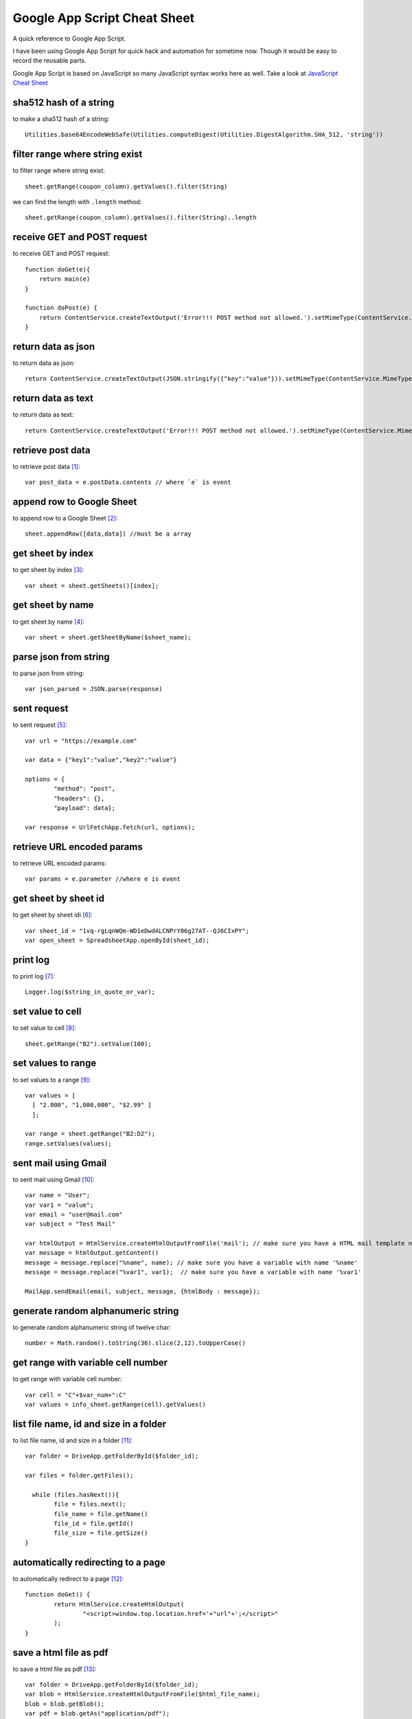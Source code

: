 Google App Script Cheat Sheet
=============================
A quick reference to Google App Script.

I have been using Google App Script for quick hack and automation for sometime now. Though it would be easy to record the reusable parts.

Google App Script is based on JavaScript so many JavaScript syntax works here as well. Take a look at `JavaScript Cheat Sheet <js_cheat_sheet.html>`_ 

sha512 hash of a string
-----------------------
to make a sha512 hash of a string::

    Utilities.base64EncodeWebSafe(Utilities.computeDigest(Utilities.DigestAlgorithm.SHA_512, 'string'))

filter range where string exist
-------------------------------
to filter range where string exist::

    sheet.getRange(coupon_column).getValues().filter(String)

we can find the length with ``.length`` method::

    sheet.getRange(coupon_column).getValues().filter(String)..length

receive GET and POST request
----------------------------
to receive GET and POST request::

    function doGet(e){
        return main(e)
    }

    function doPost(e) {
        return ContentService.createTextOutput('Error!!! POST method not allowed.').setMimeType(ContentService.MimeType.TEXT); 
    }

return data as json
-------------------
to return data as json::

    return ContentService.createTextOutput(JSON.stringify({"key":"value"})).setMimeType(ContentService.MimeType.JSON;

return data as text
-------------------
to return data as text::

    return ContentService.createTextOutput('Error!!! POST method not allowed.').setMimeType(ContentService.MimeType.TEXT);



retrieve post data
------------------
to retrieve post data [1]_::

    var post_data = e.postData.contents // where `e` is event


append row to Google Sheet
--------------------------
to append row to a Google Sheet [2]_::

    sheet.appendRow([data,data]) //must be a array

get sheet by index
------------------
to get sheet by index [3]_::

    var sheet = sheet.getSheets()[index];

get sheet by name
-----------------
to get sheet by name [4]_::

    var sheet = sheet.getSheetByName($sheet_name);

parse json from string
----------------------
to parse json from string::

    var json_parsed = JSON.parse(response)

sent request
------------
to sent request [5]_::

	var url = "https://example.com"

	var data = {"key1":"value","key2":"value"}

	options = {
		"method": "post",
		"headers": {},
		"payload": data};

	var response = UrlFetchApp.fetch(url, options);

retrieve URL encoded params
---------------------------
to retrieve URL encoded params::

	var params = e.parameter //where e is event


get sheet by sheet id
---------------------
to get sheet by sheet idi [6]_::

    var sheet_id = "1vq-rgLqnWQm-WD1eDwdALCNPrY86g27AT--QJ6CIxPY";
    var open_sheet = SpreadsheetApp.openById(sheet_id);
     
print log
---------
to print log [7]_::

    Logger.log($string_in_quote_or_var);

set value to cell
-----------------
to set value to cell [8]_::

    
    sheet.getRange("B2").setValue(100);

set values to range
-------------------
to set values to a range [9]_::

    var values = [
      [ "2.000", "1,000,000", "$2.99" ]
      ];

    var range = sheet.getRange("B2:D2");
    range.setValues(values);

sent mail using Gmail
---------------------
to sent mail using Gmail [10]_::

	var name = "User";
	var var1 = "value";
	var email = "user@mail.com"
	var subject = "Test Mail"

	var htmlOutput = HtmlService.createHtmlOutputFromFile('mail'); // make sure you have a HTML mail template named 'mail' [try https://plnkr.co/edit]
	var message = htmlOutput.getContent()
	message = message.replace("%name", name); // make sure you have a variable with name '%name'
	message = message.replace("%var1", var1);  // make sure you have a variable with name '%var1'
	
	MailApp.sendEmail(email, subject, message, {htmlBody : message});
   

generate random alphanumeric string
-----------------------------------
to generate random alphanumeric string of twelve char::

	number = Math.random().toString(36).slice(2,12).toUpperCase()

get range with variable cell number
-----------------------------------
to get range with variable cell number::

	var cell = "C"+$var_num+":C"
	var values = info_sheet.getRange(cell).getValues()


list file name, id and size in a folder
---------------------------------------
to list file name, id and size in a folder [11]_::

	var folder = DriveApp.getFolderById($folder_id);

	var files = folder.getFiles();

	  while (files.hasNext()){
		file = files.next();
		file_name = file.getName()
		file_id = file.getId()
		file_size = file.getSize()
	}

automatically redirecting to a page
-----------------------------------
to automatically redirect to a page [12]_::

	function doGet() {
		return HtmlService.createHtmlOutput(
			"<script>window.top.location.href='+"url"+';</script>"
		);
	}


save a html file as pdf
-----------------------
to save a html file as pdf [13]_::

    var folder = DriveApp.getFolderById($folder_id);
    var blob = HtmlService.createHtmlOutputFromFile($html_file_name);
    blob = blob.getBlob();
    var pdf = blob.getAs("application/pdf");
    folder.createFile(pdf).setName("$file_name.pdf")



Source
------
.. [1] `How to take data in google sheet script via POST request in JSON format? <https://stackoverflow.com/a/53018010/5350059>`_
.. [2] `appendRow | Class Sheet | Apps Script | Google Devlopers <https://developers.google.com/apps-script/reference/spreadsheet/sheet#appendrowrowcontents>`_
.. [3] `getSheets | Class Spreadsheet | Apps Script | Google Devlopers <https://developers.google.com/apps-script/reference/spreadsheet/spreadsheet#getsheets>`_
.. [4] `getSheetByName | Class Spreadsheet | Apps Script | Google Devlopers <https://developers.google.com/apps-script/reference/spreadsheet/spreadsheet#getsheetbynamename>`_
.. [5] `Google Apps Script make HTTP POST <https://stackoverflow.com/a/14764242/5350059>`_
.. [6] `openById | Class Spreadsheet | Apps Script | Google Devlopers <https://developers.google.com/apps-script/reference/spreadsheet/spreadsheet-app#openbyidid>`_
.. [7] `log | Class Logger | Apps Script | Google Devlopers <https://developers.google.com/apps-script/reference/base/logger#logdata>`_
.. [8] `setValue | Class Range | Apps Script | Google Devlopers <https://developers.google.com/apps-script/reference/spreadsheet/range#setvaluevalue>`_
.. [9] `setValues | Class Range | Apps Script | Google Devlopers <https://developers.google.com/apps-script/reference/spreadsheet/range#setvaluesvalues>`_
.. [10] `Sending HTML content in mail <https://riptutorial.com/google-apps-script/example/18861/sending-html-content-in-mail>`_
.. [11] `List all files id inside a folder (no subfolders) <https://stackoverflow.com/a/25360586/5350059>`_
.. [12] `Automatically Redirecting to a Page <https://stackoverflow.com/a/48030297/5350059>`_
.. [13] `Create PDF from HTML in Google Apps Script and include images - Images not showing up <https://stackoverflow.com/a/43944352/5350059>`_

